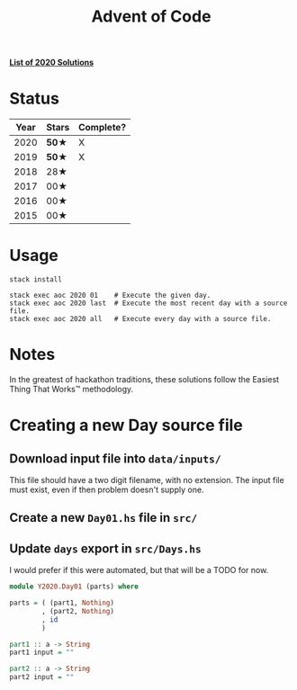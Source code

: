 #+TITLE: Advent of Code

*[[file:src/Y2020/][List of 2020 Solutions]]*

* Status

| Year | Stars | Complete? |
|------+-------+-----------|
| 2020 | *50★* | X         |
| 2019 | *50★* | X         |
| 2018 | 28★   |           |
| 2017 | 00★   |           |
| 2016 | 00★   |           |
| 2015 | 00★   |           |

* Usage

#+BEGIN_SRC shell
stack install

stack exec aoc 2020 01    # Execute the given day.
stack exec aoc 2020 last  # Execute the most recent day with a source file.
stack exec aoc 2020 all   # Execute every day with a source file.
#+END_SRC

* Notes

In the greatest of hackathon traditions, these solutions follow the Easiest
Thing That Works™ methodology.

* Creating a new Day source file

** Download input file into =data/inputs/=

This file should have a two digit filename, with no extension. The input file
must exist, even if then problem doesn't supply one.

** Create a new =Day01.hs= file in =src/=
** Update =days= export in =src/Days.hs=

I would prefer if this were automated, but that will be a TODO for now.

#+BEGIN_SRC haskell
module Y2020.Day01 (parts) where

parts = ( (part1, Nothing)
        , (part2, Nothing)
        , id
        )

part1 :: a -> String
part1 input = ""

part2 :: a -> String
part2 input = ""
#+END_SRC
